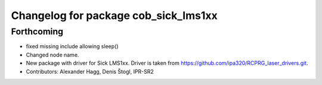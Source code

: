 ^^^^^^^^^^^^^^^^^^^^^^^^^^^^^^^^^^^^^
Changelog for package cob_sick_lms1xx
^^^^^^^^^^^^^^^^^^^^^^^^^^^^^^^^^^^^^

Forthcoming
-----------
* fixed missing include allowing sleep()
* Changed node name.
* New package with driver for Sick LMS1xx. Driver is taken from https://github.com/ipa320/RCPRG_laser_drivers.git.
* Contributors: Alexander Hagg, Denis Štogl, IPR-SR2
